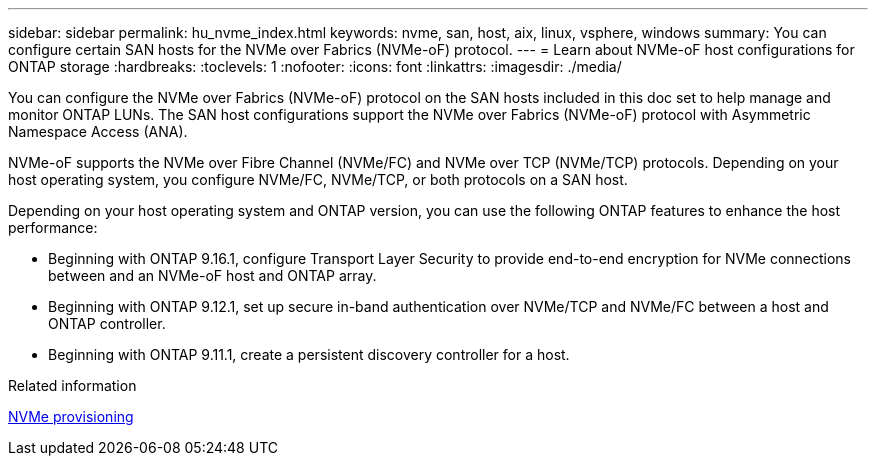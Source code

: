 ---
sidebar: sidebar
permalink: hu_nvme_index.html
keywords: nvme, san, host, aix, linux, vsphere, windows
summary: You can configure certain SAN hosts for the NVMe over Fabrics (NVMe-oF) protocol.
---
= Learn about NVMe-oF host configurations for ONTAP storage
:hardbreaks:
:toclevels: 1
:nofooter:
:icons: font
:linkattrs:
:imagesdir: ./media/

[.lead]
You can configure the NVMe over Fabrics (NVMe-oF) protocol on the SAN hosts included in this doc set to help manage and monitor ONTAP LUNs. The SAN host configurations support the NVMe over Fabrics (NVMe-oF) protocol with Asymmetric Namespace Access (ANA). 

NVMe-oF supports the NVMe over Fibre Channel (NVMe/FC) and NVMe over TCP (NVMe/TCP) protocols. Depending on your host operating system, you configure NVMe/FC, NVMe/TCP, or both protocols on a SAN host. 

Depending on your host operating system and ONTAP version, you can use the following ONTAP features to enhance the host performance:

* Beginning with ONTAP 9.16.1, configure Transport Layer Security to provide end-to-end encryption for NVMe connections between and an NVMe-oF host and ONTAP array.
* Beginning with ONTAP 9.12.1, set up secure in-band authentication over NVMe/TCP and NVMe/FC between a host and ONTAP controller.
* Beginning with ONTAP 9.11.1, create a persistent discovery controller for a host.

.Related information
https://docs.netapp.com/us-en/ontap/san-admin/manage-nvme-concept.html[NVMe provisioning^]